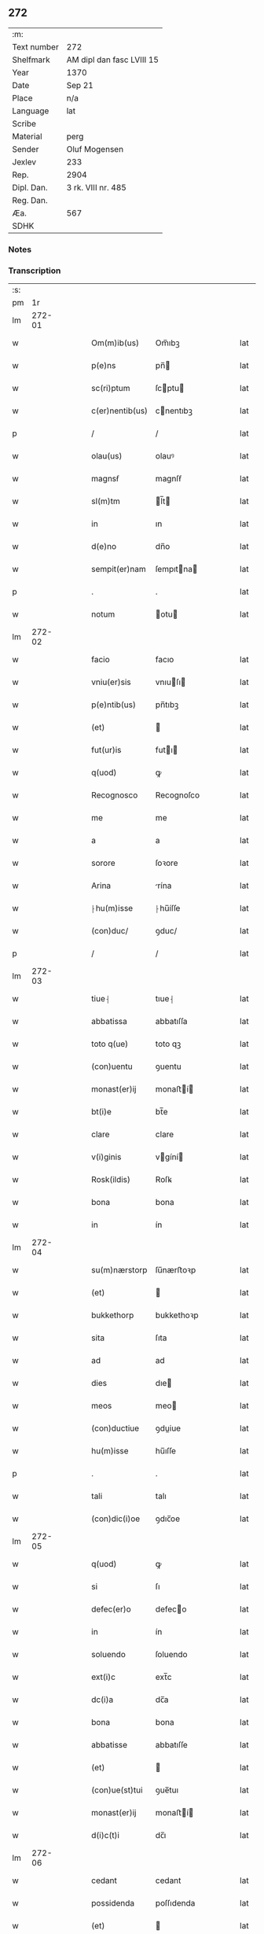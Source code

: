** 272
| :m:         |                           |
| Text number | 272                       |
| Shelfmark   | AM dipl dan fasc LVIII 15 |
| Year        | 1370                      |
| Date        | Sep 21                    |
| Place       | n/a                       |
| Language    | lat                       |
| Scribe      |                           |
| Material    | perg                      |
| Sender      | Oluf Mogensen             |
| Jexlev      | 233                       |
| Rep.        | 2904                      |
| Dipl. Dan.  | 3 rk. VIII nr. 485        |
| Reg. Dan.   |                           |
| Æa.         | 567                       |
| SDHK        |                           |

*** Notes


*** Transcription
| :s: |        |   |   |   |   |                 |            |   |   |   |   |     |   |   |    |        |
| pm  |     1r |   |   |   |   |                 |            |   |   |   |   |     |   |   |    |        |
| lm  | 272-01 |   |   |   |   |                 |            |   |   |   |   |     |   |   |    |        |
| w   |        |   |   |   |   | Om(m)ib(us)     | Om̅ıbꝫ      |   |   |   |   | lat |   |   |    | 272-01 |
| w   |        |   |   |   |   | p(e)ns          | pn̅        |   |   |   |   | lat |   |   |    | 272-01 |
| w   |        |   |   |   |   | sc(ri)ptum      | ſcptu    |   |   |   |   | lat |   |   |    | 272-01 |
| w   |        |   |   |   |   | c(er)nentib(us) | cnentıbꝫ  |   |   |   |   | lat |   |   |    | 272-01 |
| p   |        |   |   |   |   | /               | /          |   |   |   |   | lat |   |   |    | 272-01 |
| w   |        |   |   |   |   | olau(us)        | olauꝰ      |   |   |   |   | lat |   |   |    | 272-01 |
| w   |        |   |   |   |   | magnsẜ          | magnſẜ     |   |   |   |   | lat |   |   |    | 272-01 |
| w   |        |   |   |   |   | sl(m)tm         | l̅t       |   |   |   |   | lat |   |   |    | 272-01 |
| w   |        |   |   |   |   | in              | ın         |   |   |   |   | lat |   |   |    | 272-01 |
| w   |        |   |   |   |   | d(e)no          | dn̅o        |   |   |   |   | lat |   |   |    | 272-01 |
| w   |        |   |   |   |   | sempit(er)nam   | ſempıtna |   |   |   |   | lat |   |   |    | 272-01 |
| p   |        |   |   |   |   | .               | .          |   |   |   |   | lat |   |   |    | 272-01 |
| w   |        |   |   |   |   | notum           | otu      |   |   |   |   | lat |   |   |    | 272-01 |
| lm  | 272-02 |   |   |   |   |                 |            |   |   |   |   |     |   |   |    |        |
| w   |        |   |   |   |   | facio           | facıo      |   |   |   |   | lat |   |   |    | 272-02 |
| w   |        |   |   |   |   | vniu(er)sis     | vnıuſı   |   |   |   |   | lat |   |   |    | 272-02 |
| w   |        |   |   |   |   | p(e)ntib(us)    | pn̅tıbꝫ     |   |   |   |   | lat |   |   |    | 272-02 |
| w   |        |   |   |   |   | (et)            |           |   |   |   |   | lat |   |   |    | 272-02 |
| w   |        |   |   |   |   | fut(ur)is       | futı     |   |   |   |   | lat |   |   |    | 272-02 |
| w   |        |   |   |   |   | q(uod)          | ꝙ          |   |   |   |   | lat |   |   |    | 272-02 |
| w   |        |   |   |   |   | Recognosco      | Recognoſco |   |   |   |   | lat |   |   |    | 272-02 |
| w   |        |   |   |   |   | me              | me         |   |   |   |   | lat |   |   |    | 272-02 |
| w   |        |   |   |   |   | a               | a          |   |   |   |   | lat |   |   |    | 272-02 |
| w   |        |   |   |   |   | sorore          | ſoꝛore     |   |   |   |   | lat |   |   |    | 272-02 |
| w   |        |   |   |   |   | Arina           | rína      |   |   |   |   | lat |   |   |    | 272-02 |
| w   |        |   |   |   |   | ⸠hu(m)isse      | ⸠hu̅íſſe    |   |   |   |   | lat |   |   |    | 272-02 |
| w   |        |   |   |   |   | (con)duc/       | ꝯduc/      |   |   |   |   | lat |   |   |    | 272-02 |
| p   |        |   |   |   |   | /               | /          |   |   |   |   | lat |   |   |    | 272-02 |
| lm  | 272-03 |   |   |   |   |                 |            |   |   |   |   |     |   |   |    |        |
| w   |        |   |   |   |   | tiue⸡           | tıue⸡      |   |   |   |   | lat |   |   |    | 272-03 |
| w   |        |   |   |   |   | abbatissa       | abbatıſſa  |   |   |   |   | lat |   |   |    | 272-03 |
| w   |        |   |   |   |   | toto q(ue)      | toto qꝫ    |   |   |   |   | lat |   |   |    | 272-03 |
| w   |        |   |   |   |   | (con)uentu      | ꝯuentu     |   |   |   |   | lat |   |   |    | 272-03 |
| w   |        |   |   |   |   | monast(er)ij    | monaﬅí   |   |   |   |   | lat |   |   |    | 272-03 |
| w   |        |   |   |   |   | bt(i)e          | bt̅e        |   |   |   |   | lat |   |   |    | 272-03 |
| w   |        |   |   |   |   | clare           | clare      |   |   |   |   | lat |   |   |    | 272-03 |
| w   |        |   |   |   |   | v(i)ginis       | vgíní    |   |   |   |   | lat |   |   |    | 272-03 |
| w   |        |   |   |   |   | Rosk(ildis)     | Roſꝃ       |   |   |   |   | lat |   |   |    | 272-03 |
| w   |        |   |   |   |   | bona            | bona       |   |   |   |   | lat |   |   |    | 272-03 |
| w   |        |   |   |   |   | in              | ín         |   |   |   |   | lat |   |   |    | 272-03 |
| lm  | 272-04 |   |   |   |   |                 |            |   |   |   |   |     |   |   |    |        |
| w   |        |   |   |   |   | su(m)nærstorp   | ſu̅nærﬅoꝛp  |   |   |   |   | lat |   |   |    | 272-04 |
| w   |        |   |   |   |   | (et)            |           |   |   |   |   | lat |   |   |    | 272-04 |
| w   |        |   |   |   |   | bukkethorp      | bukkethoꝛp |   |   |   |   | lat |   |   |    | 272-04 |
| w   |        |   |   |   |   | sita            | ſıta       |   |   |   |   | lat |   |   |    | 272-04 |
| w   |        |   |   |   |   | ad              | ad         |   |   |   |   | lat |   |   |    | 272-04 |
| w   |        |   |   |   |   | dies            | dıe       |   |   |   |   | lat |   |   |    | 272-04 |
| w   |        |   |   |   |   | meos            | meo       |   |   |   |   | lat |   |   |    | 272-04 |
| w   |        |   |   |   |   | (con)ductiue    | ꝯduiue    |   |   |   |   | lat |   |   |    | 272-04 |
| w   |        |   |   |   |   | hu(m)isse       | hu̅ıſſe     |   |   |   |   | lat |   |   |    | 272-04 |
| p   |        |   |   |   |   | .               | .          |   |   |   |   | lat |   |   |    | 272-04 |
| w   |        |   |   |   |   | tali            | talı       |   |   |   |   | lat |   |   |    | 272-04 |
| w   |        |   |   |   |   | (con)dic(i)oe   | ꝯdıc̅oe     |   |   |   |   | lat |   |   |    | 272-04 |
| lm  | 272-05 |   |   |   |   |                 |            |   |   |   |   |     |   |   |    |        |
| w   |        |   |   |   |   | q(uod)          | ꝙ          |   |   |   |   | lat |   |   |    | 272-05 |
| w   |        |   |   |   |   | si              | ſı         |   |   |   |   | lat |   |   |    | 272-05 |
| w   |        |   |   |   |   | defec(er)o      | defeco    |   |   |   |   | lat |   |   |    | 272-05 |
| w   |        |   |   |   |   | in              | ín         |   |   |   |   | lat |   |   | =  | 272-05 |
| w   |        |   |   |   |   | soluendo        | ſoluendo   |   |   |   |   | lat |   |   | == | 272-05 |
| w   |        |   |   |   |   | ext(i)c         | ext̅c       |   |   |   |   | lat |   |   |    | 272-05 |
| w   |        |   |   |   |   | dc(i)a          | dc̅a        |   |   |   |   | lat |   |   |    | 272-05 |
| w   |        |   |   |   |   | bona            | bona       |   |   |   |   | lat |   |   |    | 272-05 |
| w   |        |   |   |   |   | abbatisse       | abbatıſſe  |   |   |   |   | lat |   |   |    | 272-05 |
| w   |        |   |   |   |   | (et)            |           |   |   |   |   | lat |   |   |    | 272-05 |
| w   |        |   |   |   |   | (con)ue(st)tui  | ꝯue̅tuı     |   |   |   |   | lat |   |   |    | 272-05 |
| w   |        |   |   |   |   | monast(er)ij    | monaﬅí   |   |   |   |   | lat |   |   |    | 272-05 |
| w   |        |   |   |   |   | d(i)c(t)i       | dc̅ı        |   |   |   |   | lat |   |   |    | 272-05 |
| lm  | 272-06 |   |   |   |   |                 |            |   |   |   |   |     |   |   |    |        |
| w   |        |   |   |   |   | cedant          | cedant     |   |   |   |   | lat |   |   |    | 272-06 |
| w   |        |   |   |   |   | possidenda      | poſſıdenda |   |   |   |   | lat |   |   |    | 272-06 |
| w   |        |   |   |   |   | (et)            |           |   |   |   |   | lat |   |   |    | 272-06 |
| w   |        |   |   |   |   | scd(e)m         | ſc       |   |   |   |   | lat |   |   |    | 272-06 |
| w   |        |   |   |   |   | volu(m)tatem    | volu̅tate  |   |   |   |   | lat |   |   |    | 272-06 |
| w   |        |   |   |   |   | ear(um)         | eaꝝ        |   |   |   |   | lat |   |   |    | 272-06 |
| w   |        |   |   |   |   | p(m)uidend(e)   | p̅uıden    |   |   |   |   | lat |   |   |    | 272-06 |
| p   |        |   |   |   |   | .               | .          |   |   |   |   | lat |   |   |    | 272-06 |
| w   |        |   |   |   |   | (et)           |          |   |   |   |   | lat |   |   |    | 272-06 |
| w   |        |   |   |   |   | si              | ſı         |   |   |   |   | lat |   |   |    | 272-06 |
| w   |        |   |   |   |   | viam            | vıam       |   |   |   |   | lat |   |   |    | 272-06 |
| w   |        |   |   |   |   | vniu(er)ẜ       | vnıuẜ     |   |   |   |   | lat |   |   |    | 272-06 |
| w   |        |   |   |   |   | car /           | car /      |   |   |   |   | lat |   |   |    | 272-06 |
| p   |        |   |   |   |   | /               | /          |   |   |   |   | lat |   |   |    | 272-06 |
| lm  | 272-07 |   |   |   |   |                 |            |   |   |   |   |     |   |   |    |        |
| w   |        |   |   |   |   | nis             | ní        |   |   |   |   | lat |   |   |    | 272-07 |
| w   |        |   |   |   |   | ing(e)di        | ıngͤdı      |   |   |   |   | lat |   |   |    | 272-07 |
| w   |        |   |   |   |   | merear          | merear     |   |   |   |   | lat |   |   |    | 272-07 |
| w   |        |   |   |   |   | ast(i)ngo       | aﬅngo     |   |   |   |   | lat |   |   |    | 272-07 |
| w   |        |   |   |   |   | heredes         | herede    |   |   |   |   | lat |   |   |    | 272-07 |
| w   |        |   |   |   |   | meos            | meo       |   |   |   |   | lat |   |   |    | 272-07 |
| w   |        |   |   |   |   | p(m)dc(i)a      | p̅dc̅a       |   |   |   |   | lat |   |   |    | 272-07 |
| w   |        |   |   |   |   | ⸌bona⸍          | ⸌bona⸍     |   |   |   |   | lat |   |   |    | 272-07 |
| w   |        |   |   |   |   | (con)ue(st)tui  | ꝯue̅tuí     |   |   |   |   | lat |   |   |    | 272-07 |
| w   |        |   |   |   |   | d(i)c(t)o       | dc̅o        |   |   |   |   | lat |   |   |    | 272-07 |
| w   |        |   |   |   |   | s(e)n           | ſn̅         |   |   |   |   | lat |   |   |    | 272-07 |
| w   |        |   |   |   |   | alicui(us)      | alıcuıꝰ    |   |   |   |   | lat |   |   |    | 272-07 |
| w   |        |   |   |   |   | impeti /        | ımpetı /   |   |   |   |   | lat |   |   |    | 272-07 |
| p   |        |   |   |   |   | /               | /          |   |   |   |   | lat |   |   |    | 272-07 |
| lm  | 272-08 |   |   |   |   |                 |            |   |   |   |   |     |   |   |    |        |
| w   |        |   |   |   |   | cione           | cıone      |   |   |   |   | lat |   |   |    | 272-08 |
| w   |        |   |   |   |   | appropriare     | aroprıare |   |   |   |   | lat |   |   |    | 272-08 |
| w   |        |   |   |   |   | In              | In         |   |   |   |   | lat |   |   |    | 272-08 |
| w   |        |   |   |   |   | cui(us)         | cuıꝰ       |   |   |   |   | lat |   |   |    | 272-08 |
| w   |        |   |   |   |   | Rej             | Reȷ        |   |   |   |   | lat |   |   |    | 272-08 |
| w   |        |   |   |   |   | testimoniu(m)   | teﬅímonıu̅  |   |   |   |   | lat |   |   |    | 272-08 |
| w   |        |   |   |   |   | sigillum        | ſıgıllu   |   |   |   |   | lat |   |   |    | 272-08 |
| w   |        |   |   |   |   | meum            | meu       |   |   |   |   | lat |   |   |    | 272-08 |
| w   |        |   |   |   |   | vna             | vna        |   |   |   |   | lat |   |   |    | 272-08 |
| w   |        |   |   |   |   | cum             | cu        |   |   |   |   | lat |   |   |    | 272-08 |
| w   |        |   |   |   |   | sigill(m)       | ſıgıll̅     |   |   |   |   | lat |   |   |    | 272-08 |
| lm  | 272-09 |   |   |   |   |                 |            |   |   |   |   |     |   |   |    |        |
| w   |        |   |   |   |   | viror(um)       | vıroꝝ      |   |   |   |   | lat |   |   |    | 272-09 |
| w   |        |   |   |   |   | discretor(um)   | dıſcretoꝝ  |   |   |   |   | lat |   |   |    | 272-09 |
| w   |        |   |   |   |   | v(idelicet)     | vꝫ         |   |   |   |   | lat |   |   |    | 272-09 |
| w   |        |   |   |   |   | Ione            | Ione       |   |   |   |   | lat |   |   |    | 272-09 |
| w   |        |   |   |   |   | nicholai        | nıcholaı   |   |   |   |   | lat |   |   |    | 272-09 |
| w   |        |   |   |   |   | (et)            |           |   |   |   |   | lat |   |   |    | 272-09 |
| w   |        |   |   |   |   | iacobi          | ıacobı     |   |   |   |   | lat |   |   |    | 272-09 |
| w   |        |   |   |   |   | nicholai        | nıcholaı   |   |   |   |   | lat |   |   |    | 272-09 |
| w   |        |   |   |   |   | de              | de         |   |   |   |   | lat |   |   |    | 272-09 |
| w   |        |   |   |   |   | wnxsæthorp      | wnxſæthoꝛp |   |   |   |   | lat |   |   |    | 272-09 |
| w   |        |   |   |   |   | p(e)ntib(us)    | pn̅tıbꝫ     |   |   |   |   | lat |   |   |    | 272-09 |
| lm  | 272-10 |   |   |   |   |                 |            |   |   |   |   |     |   |   |    |        |
| w   |        |   |   |   |   | est             | eﬅ         |   |   |   |   | lat |   |   |    | 272-10 |
| w   |        |   |   |   |   | a⸌p⸍pensum      | a⸌p⸍penſum |   |   |   |   | lat |   |   |    | 272-10 |
| w   |        |   |   |   |   | Datum           | Datu      |   |   |   |   | lat |   |   |    | 272-10 |
| w   |        |   |   |   |   | anno            | anno       |   |   |   |   | lat |   |   |    | 272-10 |
| w   |        |   |   |   |   | do(i)           | do        |   |   |   |   | lat |   |   |    | 272-10 |
| w   |        |   |   |   |   | M(o)            | ͦ          |   |   |   |   | lat |   |   |    | 272-10 |
| w   |        |   |   |   |   | ccc(o)          | cccͦ        |   |   |   |   | lat |   |   |    | 272-10 |
| w   |        |   |   |   |   | lxx(o)          | lxxͦ        |   |   |   |   | lat |   |   |    | 272-10 |
| w   |        |   |   |   |   | die             | dıe        |   |   |   |   | lat |   |   |    | 272-10 |
| w   |        |   |   |   |   | bt(i)i          | bt̅ı        |   |   |   |   | lat |   |   |    | 272-10 |
| w   |        |   |   |   |   | mathei          | matheı     |   |   |   |   | lat |   |   |    | 272-10 |
| w   |        |   |   |   |   | apl(m)i         | apl̅ı       |   |   |   |   | lat |   |   |    | 272-10 |
| w   |        |   |   |   |   | (et)            |           |   |   |   |   | lat |   |   |    | 272-10 |
| w   |        |   |   |   |   | ewange /        | ewange /   |   |   |   |   | lat |   |   |    | 272-10 |
| p   |        |   |   |   |   | /               | /          |   |   |   |   | lat |   |   |    | 272-10 |
| lm  | 272-11 |   |   |   |   |                 |            |   |   |   |   |     |   |   |    |        |
| w   |        |   |   |   |   | liste           | lıﬅe       |   |   |   |   | lat |   |   |    | 272-11 |
| lm  | 272-12 |   |   |   |   |                 |            |   |   |   |   |     |   |   |    |        |
| w   |        |   |   |   |   | [3-08-485]      | [3-08-485] |   |   |   |   | lat |   |   |    | 272-12 |
| :e: |        |   |   |   |   |                 |            |   |   |   |   |     |   |   |    |        |
